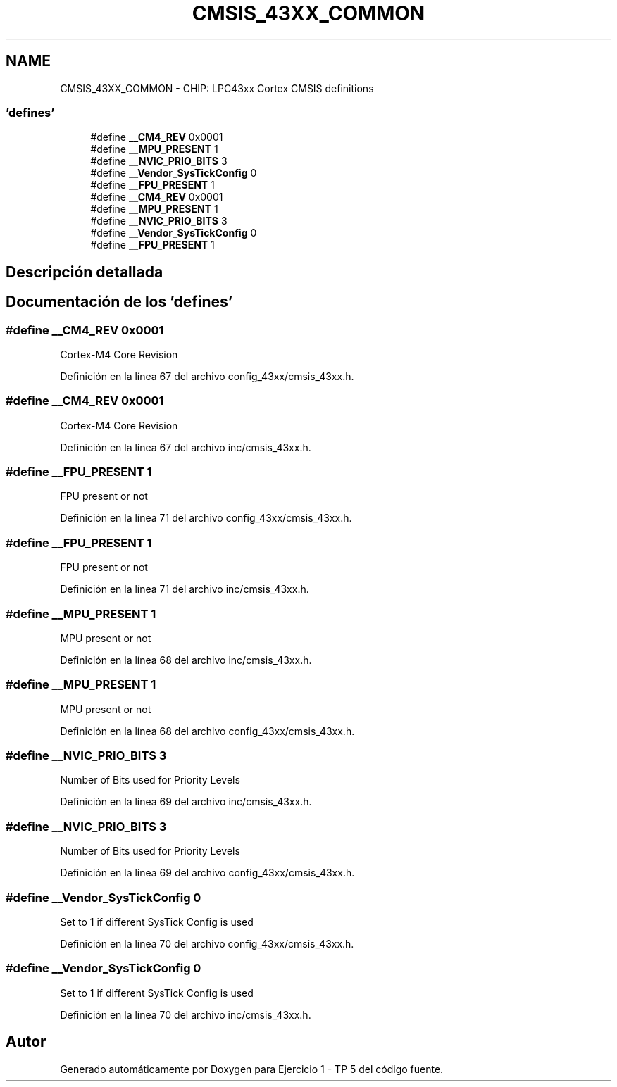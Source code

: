 .TH "CMSIS_43XX_COMMON" 3 "Viernes, 14 de Septiembre de 2018" "Ejercicio 1 - TP 5" \" -*- nroff -*-
.ad l
.nh
.SH NAME
CMSIS_43XX_COMMON \- CHIP: LPC43xx Cortex CMSIS definitions
.SS "'defines'"

.in +1c
.ti -1c
.RI "#define \fB__CM4_REV\fP   0x0001"
.br
.ti -1c
.RI "#define \fB__MPU_PRESENT\fP   1"
.br
.ti -1c
.RI "#define \fB__NVIC_PRIO_BITS\fP   3"
.br
.ti -1c
.RI "#define \fB__Vendor_SysTickConfig\fP   0"
.br
.ti -1c
.RI "#define \fB__FPU_PRESENT\fP   1"
.br
.ti -1c
.RI "#define \fB__CM4_REV\fP   0x0001"
.br
.ti -1c
.RI "#define \fB__MPU_PRESENT\fP   1"
.br
.ti -1c
.RI "#define \fB__NVIC_PRIO_BITS\fP   3"
.br
.ti -1c
.RI "#define \fB__Vendor_SysTickConfig\fP   0"
.br
.ti -1c
.RI "#define \fB__FPU_PRESENT\fP   1"
.br
.in -1c
.SH "Descripción detallada"
.PP 

.SH "Documentación de los 'defines'"
.PP 
.SS "#define __CM4_REV   0x0001"
Cortex-M4 Core Revision 
.PP
Definición en la línea 67 del archivo config_43xx/cmsis_43xx\&.h\&.
.SS "#define __CM4_REV   0x0001"
Cortex-M4 Core Revision 
.PP
Definición en la línea 67 del archivo inc/cmsis_43xx\&.h\&.
.SS "#define __FPU_PRESENT   1"
FPU present or not 
.PP
Definición en la línea 71 del archivo config_43xx/cmsis_43xx\&.h\&.
.SS "#define __FPU_PRESENT   1"
FPU present or not 
.PP
Definición en la línea 71 del archivo inc/cmsis_43xx\&.h\&.
.SS "#define __MPU_PRESENT   1"
MPU present or not 
.PP
Definición en la línea 68 del archivo inc/cmsis_43xx\&.h\&.
.SS "#define __MPU_PRESENT   1"
MPU present or not 
.PP
Definición en la línea 68 del archivo config_43xx/cmsis_43xx\&.h\&.
.SS "#define __NVIC_PRIO_BITS   3"
Number of Bits used for Priority Levels 
.PP
Definición en la línea 69 del archivo inc/cmsis_43xx\&.h\&.
.SS "#define __NVIC_PRIO_BITS   3"
Number of Bits used for Priority Levels 
.PP
Definición en la línea 69 del archivo config_43xx/cmsis_43xx\&.h\&.
.SS "#define __Vendor_SysTickConfig   0"
Set to 1 if different SysTick Config is used 
.PP
Definición en la línea 70 del archivo config_43xx/cmsis_43xx\&.h\&.
.SS "#define __Vendor_SysTickConfig   0"
Set to 1 if different SysTick Config is used 
.PP
Definición en la línea 70 del archivo inc/cmsis_43xx\&.h\&.
.SH "Autor"
.PP 
Generado automáticamente por Doxygen para Ejercicio 1 - TP 5 del código fuente\&.
